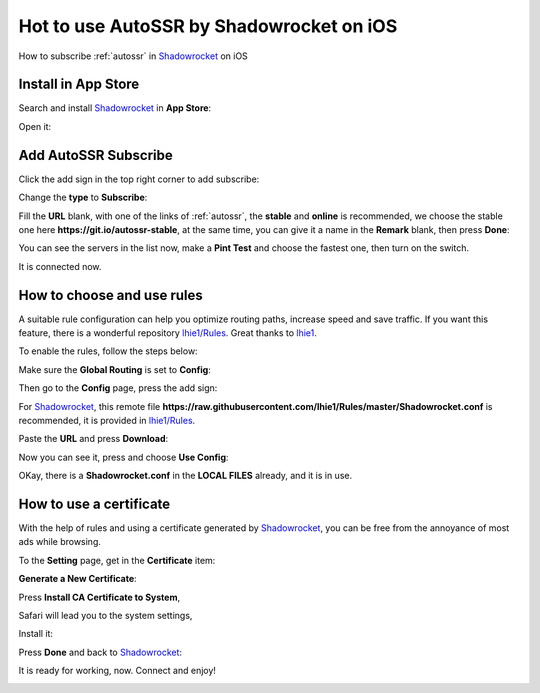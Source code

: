 .. _guide_for_shadowrocket:

Hot to use AutoSSR by Shadowrocket on iOS
=========================================

How to subscribe :ref:`autossr` in `Shadowrocket`_ on iOS

.. _Shadowrocket: https://itunes.apple.com/us/app/shadowrocket/id932747118?mt=8



Install in App Store
--------------------

Search and install `Shadowrocket`_ in **App Store**:

.. image:: /_static/shadowrocket/store.png
   :width: 60 %
   :alt: store.png
   :align: center


Open it:

.. image:: /_static/shadowrocket/desktop.png
   :width: 60 %
   :alt: desktop.png
   :align: center



Add AutoSSR Subscribe
---------------------

Click the add sign in the top right corner to add subscribe:

.. image:: /_static/shadowrocket/main.png
   :width: 60 %
   :alt: main.png
   :align: center


Change the **type** to **Subscribe**:

.. image:: /_static/shadowrocket/add.png
   :width: 60 %
   :alt: add.png
   :align: center


.. image:: /_static/shadowrocket/type.png
   :width: 60 %
   :alt: type.png
   :align: center


Fill the **URL** blank, with one of the links of :ref:`autossr`,
the **stable** and **online** is recommended, we choose the stable one here
**https://git.io/autossr-stable**, at the same time,
you can give it a name in the **Remark** blank, then press **Done**:

.. image:: /_static/shadowrocket/stable.png
   :width: 60 %
   :alt: stable.png
   :align: center


You can see the servers in the list now, make a **Pint Test** and choose the fastest one,
then turn on the switch.

.. image:: /_static/shadowrocket/list.png
   :width: 60 %
   :alt: list.png
   :align: center


It is connected now.

.. image:: /_static/shadowrocket/connected.png
   :width: 60 %
   :alt: connected.png
   :align: center



How to choose and use rules
---------------------------

A suitable rule configuration can help you optimize routing paths,
increase speed and save traffic. If you want this feature,
there is a wonderful repository `lhie1/Rules <https://github.com/lhie1/Rules>`_.
Great thanks to `lhie1 <https://github.com/lhie1>`_.

To enable the rules, follow the steps below:

Make sure the **Global Routing** is set to **Config**:

.. image:: /_static/shadowrocket/routing.png
   :width: 60 %
   :alt: routing.png
   :align: center


.. image:: /_static/shadowrocket/routing_config.png
   :width: 60 %
   :alt: routing_config.png
   :align: center


Then go to the **Config** page, press the add sign:

.. image:: /_static/shadowrocket/config_main.png
   :width: 60 %
   :alt: config_main.png
   :align: center


For `Shadowrocket`_, this remote file
**https://raw.githubusercontent.com/lhie1/Rules/master/Shadowrocket.conf** is recommended,
it is provided in `lhie1/Rules <https://github.com/lhie1/Rules>`_.

Paste the **URL** and press **Download**:

.. image:: /_static/shadowrocket/config_add.png
   :width: 60 %
   :alt: config_add.png
   :align: center


Now you can see it, press and choose **Use Config**:

.. image:: /_static/shadowrocket/config_list.png
   :width: 60 %
   :alt: config_list.png
   :align: center


.. image:: /_static/shadowrocket/config_use.png
   :width: 60 %
   :alt: config_use.png
   :align: center


OKay, there is a **Shadowrocket.conf** in the **LOCAL FILES** already,
and it is in use.

.. image:: /_static/shadowrocket/config_listed.png
   :width: 60 %
   :alt: config_listed.png
   :align: center



How to use a certificate
------------------------

With the help of rules and using a certificate generated by `Shadowrocket`_,
you can be free from the annoyance of most ads while browsing.

To the **Setting** page, get in the **Certificate** item:

.. image:: /_static/shadowrocket/setting.png
   :width: 60 %
   :alt: setting.png
   :align: center


**Generate a New Certificate**:

.. image:: /_static/shadowrocket/ca_gen.png
   :width: 60 %
   :alt: ca_gen.png
   :align: center


Press **Install CA Certificate to System**,

.. image:: /_static/shadowrocket/ca_menu.png
   :width: 60 %
   :alt: ca_menu.png
   :align: center


Safari will lead you to the system settings,

.. image:: /_static/shadowrocket/safari_to.png
   :width: 60 %
   :alt: safari_to.png
   :align: center


Install it:

.. image:: /_static/shadowrocket/setting_ca.png
   :width: 60 %
   :alt: setting_ca.png
   :align: center


.. image:: /_static/shadowrocket/ca_install.png
   :width: 60 %
   :alt: ca_install.png
   :align: center


Press **Done** and back to `Shadowrocket`_:

.. image:: /_static/shadowrocket/ca_installed.png
   :width: 60 %
   :alt: ca_installed.png
   :align: center


.. image:: /_static/shadowrocket/safari_back.png
   :width: 60 %
   :alt: safari_back.png
   :align: center


.. image:: /_static/shadowrocket/ca_done.png
   :width: 60 %
   :alt: ca_done.png
   :align: center


It is ready for working, now. Connect and enjoy!

.. image:: /_static/shadowrocket/connected.png
   :width: 60 %
   :alt: connected.png
   :align: center



